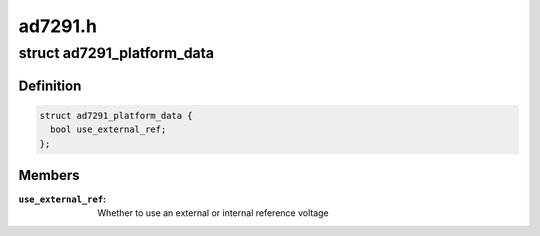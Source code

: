 .. -*- coding: utf-8; mode: rst -*-

========
ad7291.h
========


.. _`ad7291_platform_data`:

struct ad7291_platform_data
===========================

.. c:type:: ad7291_platform_data

    AD7291 platform data


.. _`ad7291_platform_data.definition`:

Definition
----------

.. code-block:: c

  struct ad7291_platform_data {
    bool use_external_ref;
  };


.. _`ad7291_platform_data.members`:

Members
-------

:``use_external_ref``:
    Whether to use an external or internal reference voltage


